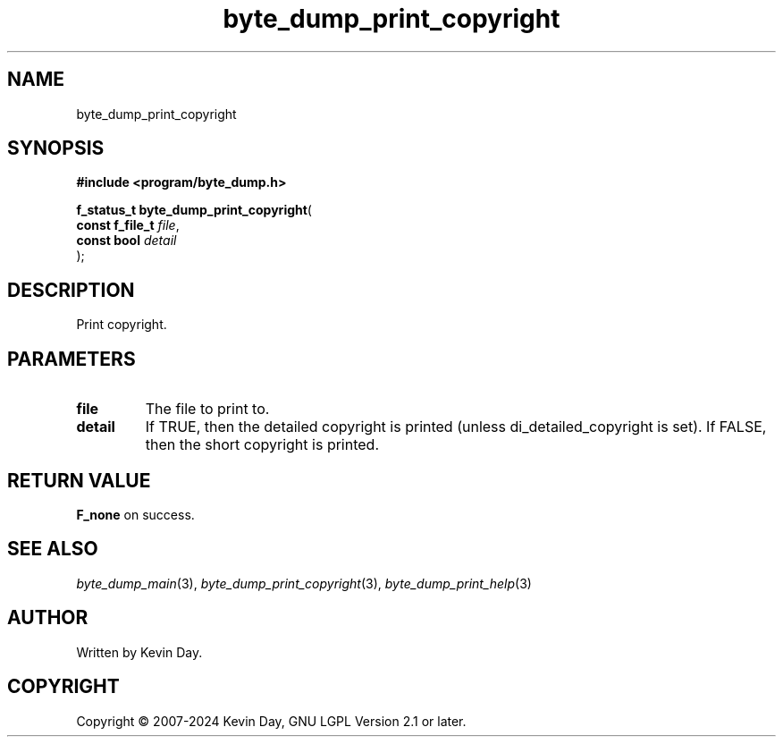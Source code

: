 .TH byte_dump_print_copyright "3" "February 2024" "FLL - Featureless Linux Library 0.6.9" "Library Functions"
.SH "NAME"
byte_dump_print_copyright
.SH SYNOPSIS
.nf
.B #include <program/byte_dump.h>
.sp
\fBf_status_t byte_dump_print_copyright\fP(
    \fBconst f_file_t \fP\fIfile\fP,
    \fBconst bool     \fP\fIdetail\fP
);
.fi
.SH DESCRIPTION
.PP
Print copyright.
.SH PARAMETERS
.TP
.B file
The file to print to.

.TP
.B detail
If TRUE, then the detailed copyright is printed (unless di_detailed_copyright is set). If FALSE, then the short copyright is printed.

.SH RETURN VALUE
.PP
\fBF_none\fP on success.
.SH SEE ALSO
.PP
.nh
.ad l
\fIbyte_dump_main\fP(3), \fIbyte_dump_print_copyright\fP(3), \fIbyte_dump_print_help\fP(3)
.ad
.hy
.SH AUTHOR
Written by Kevin Day.
.SH COPYRIGHT
.PP
Copyright \(co 2007-2024 Kevin Day, GNU LGPL Version 2.1 or later.
